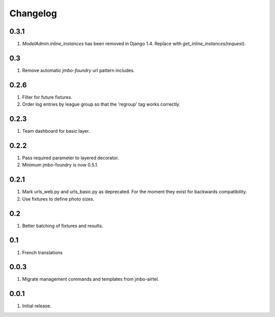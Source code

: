 Changelog
=========

0.3.1
-----
#. `ModelAdmin.inline_instances` has been removed in Django 1.4. Replace with `get_inline_instances(request)`.

0.3
---
#. Remove automatic `jmbo-foundry` url pattern includes.

0.2.6
-----
#. Filter for future fixtures.
#. Order log entries by league group so that the 'regroup' tag works correctly.

0.2.3
-----
#. Team dashboard for basic layer.

0.2.2
-----
#. Pass required parameter to layered decorator.
#. Minimum jmbo-foundry is now 0.5.1.

0.2.1
-----
#. Mark urls_web.py and urls_basic.py as deprecated. For the moment they exist for backwards compatibility.
#. Use fixtures to define photo sizes.

0.2
---
#. Better batching of fixtures and results.

0.1
---
#. French translations

0.0.3
-----
#. Migrate management commands and templates from jmbo-airtel.

0.0.1
-----
#. Initial release.

